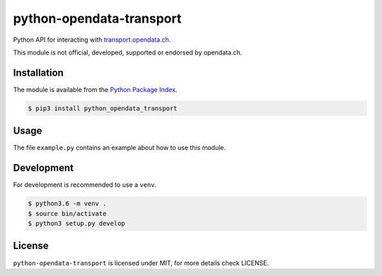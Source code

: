 python-opendata-transport
=========================

Python API for interacting with `transport.opendata.ch <http://transport.opendata.ch/>`_.

This module is not official, developed, supported or endorsed by opendata.ch.

Installation
------------

The module is available from the `Python Package Index <https://pypi.python.org/pypi>`_.

.. code:: bash

    $ pip3 install python_opendata_transport

Usage
-----

The file ``example.py`` contains an example about how to use this module.

Development
-----------

For development is recommended to use a ``venv``.

.. code:: bash

    $ python3.6 -m venv .
    $ source bin/activate
    $ python3 setup.py develop

License
-------

``python-opendata-transport`` is licensed under MIT, for more details check LICENSE.

